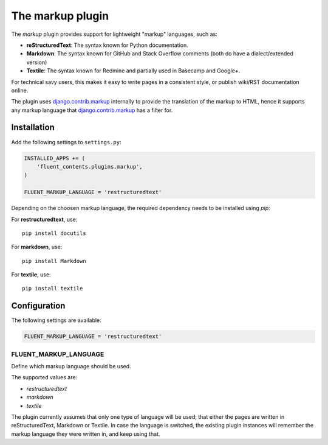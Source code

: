 .. _markup:

The markup plugin
=================

The `markup` plugin provides support for lightweight "markup" languages, such as:

* **reStructuredText**: The syntax known for Python documentation.
* **Markdown**: The syntax known for GitHub and Stack Overflow comments (both do have a dialect/extended version)
* **Textile**: The syntax known for Redmine and partially used in Basecamp and Google+.

For technical savy users, this makes it easy to write pages in a consistent style,
or publish wiki/RST documentation online.

The plugin uses django.contrib.markup_ internally
to provide the translation of the markup to HTML, hence it supports any markup language that django.contrib.markup_ has a filter for.

Installation
------------

Add the following settings to ``settings.py``:

.. code-block:: python

    INSTALLED_APPS += (
        'fluent_contents.plugins.markup',
    )

    FLUENT_MARKUP_LANGUAGE = 'restructuredtext'

Depending on the choosen markup language, the required dependency needs to be installed using `pip`:

For **restructuredtext**, use::

    pip install docutils

For **markdown**, use::

    pip install Markdown

For **textile**, use::

    pip install textile

Configuration
-------------

The following settings are available:

.. code-block:: python

    FLUENT_MARKUP_LANGUAGE = 'restructuredtext'


FLUENT_MARKUP_LANGUAGE
~~~~~~~~~~~~~~~~~~~~~~

Define which markup language should be used.

The supported values are:

* *restructuredtext*
* *markdown*
* *textile*

The plugin currently assumes that only one type of language will be used;
that either the pages are written in reStructuredText, Markdown or Textile.
In case the language is switched, the existing plugin instances will remember
the markup language they were written in, and keep using that.

.. _django.contrib.markup: https://docs.djangoproject.com/en/dev/ref/contrib/markup/

